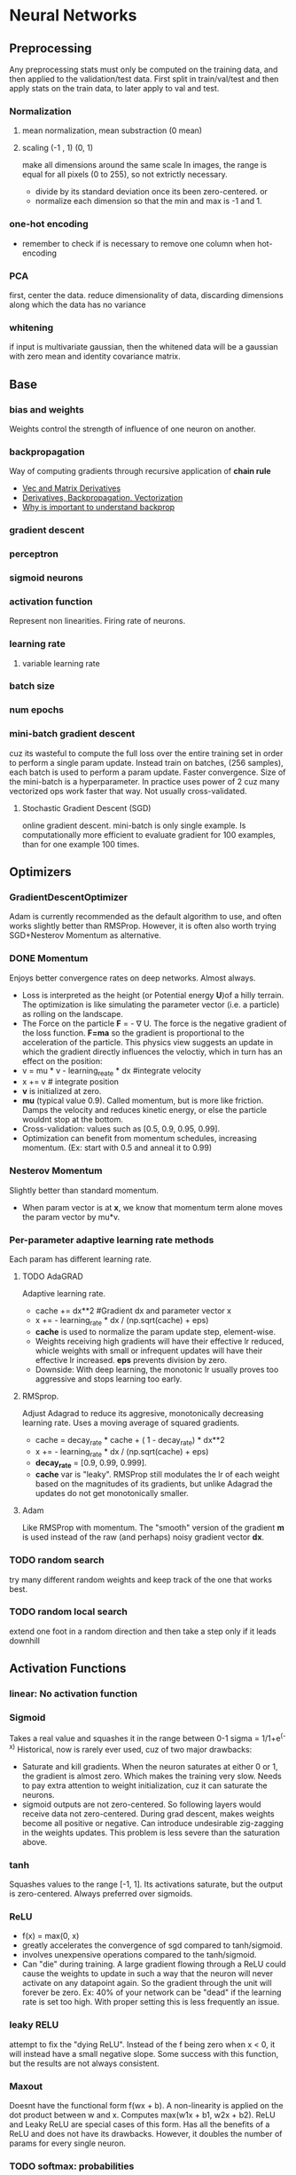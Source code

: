 
* Neural Networks
** Preprocessing
   Any preprocessing stats must only be computed on the training data, and then applied to the validation/test data. First split in train/val/test and then apply stats on the train data, to later apply to val and test.
*** Normalization
**** mean normalization, mean substraction (0 mean)
**** scaling (-1 , 1) (0, 1)
     make all dimensions around the same scale
     In images, the range is equal for all pixels (0 to 255), so not extrictly necessary.
     - divide by  its standard deviation once its been zero-centered. or
     - normalize each dimension so that the min and max is -1 and 1.
       
    [[./imgs/preprocessing.png]]
*** one-hot encoding
    - remember to check if is necessary to remove one column when hot-encoding
*** PCA
    first, center the data.
    reduce dimensionality of data, discarding dimensions along which the data has no variance
*** whitening
    if input is multivariate gaussian, then the whitened data will be a gaussian with zero mean and identity covariance matrix.
    [[./imgs/pca_whitening.png]]
** Base
*** bias and weights
    Weights control the strength of influence of one neuron on another.
*** backpropagation
    Way of computing gradients through recursive application of *chain rule*
    - [[http://cs231n.stanford.edu/vecDerivs.pdf][Vec and Matrix Derivatives]]
    - [[http://cs231n.stanford.edu/handouts/derivatives.pdf][Derivatives, Backpropagation, Vectorization]]
    - [[https://medium.com/@karpathy/yes-you-should-understand-backprop-e2f06eab496b][Why is important to understand backprop]]
    
*** gradient descent
*** perceptron
*** sigmoid neurons
*** activation function
    Represent non linearities. Firing rate of neurons.
*** learning rate
**** variable learning rate
*** batch size
*** num epochs
*** mini-batch gradient descent
    cuz its wasteful to compute the full loss over the entire training set in order to perform a single param update. Instead train on batches, (256 samples), each batch is used to perform a param update.
    Faster convergence.
    Size of the mini-batch is a hyperparameter. In practice uses power of 2 cuz many vectorized ops work faster that way. Not usually cross-validated.
**** Stochastic Gradient Descent (SGD) 
     online gradient descent. mini-batch is only single example.
     Is computationally more efficient to evaluate gradient for 100 examples, than for one example 100 times.
** Optimizers
*** GradientDescentOptimizer
   Adam is currently recommended as the default algorithm to use, and often works slightly better than RMSProp. However, it is often also worth trying SGD+Nesterov Momentum as alternative.
*** DONE Momentum
    CLOSED: [2017-10-24 mar 10:33]
    Enjoys better convergence rates on deep networks. Almost always.
    - Loss is interpreted as the height (or Potential energy *U*)of a hilly terrain. The optimization is like simulating the parameter vector (i.e. a particle) as rolling on the landscape.
    - The Force on the particle *F* = - \nabla U. The force is the negative gradient of the loss function. *F=ma* so the gradient is proportional to the acceleration of the particle. This physics view suggests an update in which the gradient directly influences the veloctiy, which in turn has an effect on the position:
    - v = mu * v - learning_reate * dx #integrate velocity
    - x += v  # integrate position
    - *v* is initialized at zero.
    - *mu* (typical value 0.9). Called momentum, but is more like friction. Damps the velocity and reduces kinetic energy, or else the particle wouldnt stop at the bottom.
    - Cross-validation: values such as [0.5, 0.9, 0.95, 0.99].
    - Optimization can benefit from momentum schedules, increasing momentum. (Ex: start with 0.5 and anneal it to 0.99)
*** Nesterov Momentum
    Slightly better than standard momentum.
    - When param vector is at *x*, we know that momentum term alone moves the param vector by mu*v. 
*** Per-parameter adaptive learning rate methods
    Each param has different learning rate.
**** TODO AdaGRAD
     Adaptive learning rate.
     - cache += dx**2 #Gradient dx and parameter vector x
     - x += - learning_rate * dx / (np.sqrt(cache) + eps)
     - *cache* is used to normalize the param update step, element-wise.
     - Weights receiving high gradients will have their effective lr reduced, whicle weights with small or infrequent updates will have their effective lr increased. *eps* prevents division by zero.
     - Downside: With deep learning, the monotonic lr usually proves too aggressive and stops learning too early.
**** RMSprop.
     Adjust Adagrad to reduce its aggresive, monotonically decreasing learning rate. Uses a moving average of squared gradients.
     - cache = decay_rate * cache + ( 1 - decay_rate) * dx**2
     - x += - learning_rate * dx / (np.sqrt(cache) + eps)
     - *decay_rate* = [0.9, 0.99, 0.999].
     - *cache* var is "leaky". RMSProp still modulates the lr of each weight based on the magnitudes of its gradients, but unlike Adagrad the updates do not get monotonically smaller.
**** Adam
     Like RMSProp with momentum. The "smooth" version of the gradient *m* is used instead of the raw (and perhaps) noisy gradient vector *dx*.
*** TODO random search 
    try many different random weights and keep track of the one that works best.
*** TODO random local search
    extend one foot in a random direction and then take a step only if it leads downhill
** Activation Functions
*** linear: No activation function
*** Sigmoid
    Takes a real value and squashes it in the range between 0-1
    sigma = 1/1+e^(-x)
    Historical, now is rarely ever used, cuz of two major drawbacks:
    - Saturate and kill gradients. When the neuron saturates at either 0 or 1, the gradient is almost zero. Which makes the training very slow.
      Needs to pay extra attention to weight initialization, cuz it can saturate the neurons.
    - sigmoid outputs are not zero-centered. So following layers would receive data not zero-centered. During grad descent, makes weights become all positive or negative.
      Can introduce undesirable zig-zagging in the weights updates. This problem is less severe than the saturation above.
*** tanh
    Squashes values to the range [-1, 1]. Its activations saturate, but the output is zero-centered.
    Always preferred over sigmoids.
*** ReLU
    - f(x) = max(0, x)
    - greatly accelerates the convergence of sgd compared to tanh/sigmoid.
    - involves unexpensive operations compared to the tanh/sigmoid.
    - Can "die" during training. A large gradient flowing through a ReLU could cause the weights to update in such a way that the neuron will never activate on any datapoint again. So the gradient through the unit will forever be zero. Ex: 40% of your network can be "dead" if the learning rate is set too high. With proper setting this is less frequently an issue.

*** leaky RELU
    attempt to fix the "dying ReLU". Instead of the f being zero when x < 0, it will instead have a small negative slope. Some success with this function, but the results are not always consistent.
*** Maxout
    Doesnt have the functional form f(wx + b). A non-linearity is applied on the dot product between w and x.
    Computes max(w1x + b1, w2x + b2). ReLU and Leaky ReLU are special cases of this form. Has all the benefits of a ReLU and does not have its drawbacks.
    However, it doubles the number of params for every single neuron.
*** TODO softmax: probabilities
    - Takes vector of real-valued values and transforms it into a probability distribution
    - prone to numeric inestability when computing. needs normalization trick
    - the "probabilities" depend on the value of the regularization strengh \lambda
    - has a nice simple derivative
    - temperature?
** Loss Functions, Cost Functions, Objective Functions
   [[./loss_functions.org]]
*** mse: for regression
    L2 squared norm, L1 norm of difference. L2 is better.
    L2 is much harder to optimize than softmax.
    - requires that the network outputs exactly one correct value for each input, whereas in softmax, it only matters that their output magnitudes are appropriate.
    - L2 is less robust cuz outliers cause huge gradients.
    - Consider binning.
    - Applying dropout (especially in the layer right before L2 loss) is not a great idea.
*** cross-entropy: mostly for classification
    - Avoid the slow learning when the predicted value is very different than the real value. Because of the derivative of the function.
    - the right cost function to use with softmax
    - has a very big gradient when the target value is 1 and the output is almost zero. Very steep derivative when the answer is very wrong
    - For large number of classes: *Hierarchical Softmax*. Decomposes labels into tree. Each label is a path along he tree, and softmax is trained at every node of the tree to disambiguate between branches.
*** Attribute classification
    when there isnt a single correct answer.
    Build a binary classifier for every attribute independently. Or train a logistic regression classifier for every attr independently.
** Types of Networks
*** Fully-Connected, Dense
    [[./imgs/fully_connected.png]]
    In practice, it is often the case that 3-layer neural networks will outperform 2-layer nets, but going even deeper rarely helps much more. This is in contrast to Conv Nets, where depth has been found to be an extremely important component for a good recognition system.
*** Convolutional nets
    Assumption that inputs are images, so allows us to encode certain properties into the architecture.
    Neurons arraged in *width, height, depth*
    The neurons in a layer are only connected to small region of the layer before it.
    [[./imgs/convnet.png]]
**** Convolution layer
     Typical filter (5x5x3). We have entire set of filters in each CONV layer (e.g. filters), and each will produce a separate 2-dimensional activation map. We will stack these maps along the depth dim and produce the output volume.
     The network learns filters that activaate when they see some visual feature such as edges.
***** strides
      the number of pixels we slide the filter
***** depth
      number of filters to use.
***** window size
***** padding
      - *zero padding*: pad the input volume with zeros around the border.
        Allows control the spatial size of the output volumes.
      - is common to set zero-padding looking to have and output volume of same size as input volume.
***** spatial size of the output volume
      how many neurons "fit" (W - F + 2P)/S+1. W=input volume size, F=field size, S=Stride, P=zero padding
***** shared weights
      if one feature is useful to compute at some spatial position (x,y), then it should also be useful to compute at a different pos (x2,y2). So we make each depth slice to use the same weights and bias.
      if all neurons in a single depth slice are using the same weight vector, then the forward pass can be computed as a *convolution* of the weights with the input volume.
      Doesnt make sense when the input images to a convnet have some specific centered structurs¡e, where we should expect that completely diff features should be learned on one side of the image than another.
***** advantage local fields
      We will connect each neuron to only a local region of the input volume. *Receptive field*. The connections are local in space(along width and height), but always full along the entire depth.
***** less number of weights
***** TODO 1x1 convolution
***** dilation
      filters that have spaces between each cell, called dilation. Useful in conjunction with 0-dilated filters cuz it allows you to merge spatial info across the inputs much more agressively with fewer layers.
     For example, if you stack two 3x3 CONV layers on top of each other then you can convince yourself that the neurons on the 2nd layer are a function of a 5x5 patch of the input. If we use dilated convolutions then this effective receptive field would grow much quicker. 
**** Pooling layer
     Reduce spatial size to reduce amount of params and computation, and hence control overfitting.
     The most commoon is a maxpooling of size 2x2 applied with stride of 2. The depth dimension remains unchanged.
     Other common F = 3, S = 2 (overlapping pooling). Larger receptive fields are too destructive.
     [[./imgs/pooling.png]]
***** MaxPooling
***** strides
***** window size
***** General Pooling
      average pooling, l2-norm pooling. Max pooling works better in practice
***** Getting rid of pooling
      discard pooling in favor of repeated CONV layers. Suggest using larger stride in CONV layer once in a while.
      Important for training good generative models. (VAEs), (GANs)
**** Fully-Connected layer
**** ConvNet Architectures
***** Layer Patterns
      most common: stack a few CONV-RELU layers, follows then with POOL layers, and repeat this until the image has been merged spatially to a small size. At some point, transition to fully-connected layers. The last fc layer holds the output.
      INPUT -> [[CONV -> RELU]*N -> POOL?]*M -> [FC -> RELU]*K -> FC
      N >= 0 (usually N <= 3), M >= 0, K >= 0 (usually K<3).
      Multiple stack CONV layers are good for larger and deeper networks, because they can develop more complex features of the input volume before the destructive pooling operation.
      - Prefer a stack of small filter CONV to one large receptive field CONV layer. For larger receptive fields the neurons would be computing a linear function over the input, while the stacks of CONV layers contain non-linearities that make their features more expressive, and with fewer parameters. The disadvantage is the need of more memory to hold all intermediate CONV layer results if we plan to do backpropagation.
      - The conventional paradigm of a linear list of layers has recently been challenged: Google Inception and Residual Networks.
      - *Use whatever works best on ImageNet*: Look at whatever architecture currently works best on ImageNet, download a pretrained model and finetune it on your data. You should rarely every have to train a ConvNet from scratch or design one from scratch.
***** Layer Sizing Patterns
      This scheme is pleasing and reduces sizing headaches.
      - *input layer* should be divisible by 2 many times (32,64,96,224,384,512)
      - *conv layers* small filters (3x3 at most 5x5). stride = 1 and padding with zeros trying not to alter the spatial dimensions. 
      - *pool layers*: maxpooling with 2x2 and stride=2. This discards 75% of activations. Or 3x3 with stride 2, less common.
      - why stride of 1 in CONV? Smaller works better in practice, and leaves the spatial down sampling to pooling, while conv layers only transform the input volume depth-wise.
      - why padding? keep spatial size constant, and improves performance. Else, information at the borders would be "washed away" too quickly.
      - Compromising based on memory constraints. The amount of memory can build up very quickly with the rules presented above. In practice, people prefer to make the compromise at only the first CONV layer. Like using a first CONV layer with filter sizes of 7x7 and stride of 2. AlexNet uses 11x11 and stride of 4. 
**** TODO Inception
*** TODO Deconvolutional networks
*** TODO Recurrent nets
*** Autoencoders
    NN capable of unsupervised feature learning
    [[./autoencoders.org][autoencoders]]
*** TODO Boltzmann machines
*** TODO Symmetrically connected networks. Hopfield nets.
    like recurrent nets, but the connections between units are symmetrical (same weight in both directions)
    Without hidden units: hopfield nets, with: Boltzmann machines
*** NLP 
    [[./nlp.org]]
*** TODO Generative Adversarial Networks (GANs)
** TODO Improvements, Regularization
   if you train a small network the final loss can display a good amount of variance - in some cases you get lucky and converge to a good place but in some cases you get trapped in one of the bad minima. On the other hand, if you train a large network you’ll start to find many different solutions, but the variance in the final achieved loss will be much smaller. In other words, all solutions are about equally as good, and rely less on the luck of random initialization.
   To reiterate, the regularization strength is the preferred way to control the overfitting of a neural network.
   The takeaway is that you should not be using smaller networks because you are afraid of overfitting. Instead, you should use as big of a neural network as your computational budget allows, and use other regularization techniques to control overfitting.
*** L2 and L1
    L2 is much more unforgiving than L1 when it comes to differences between vectors. L2 prefers many medium disagreements than a big one
    - bias is not necessary to regularize, they do not control the strength of influence of an input dimension.
    - L2 can be expected to give superior performance over L1.
*** Max norm constraints.
    - enforce absolute upper bounds on the magnitudes of w.
*** Dropout
    - Only keeping a neuron active with some probability p, or setting it to zero otherwise.
    [[./imgs/dropout.png]]
    During prediction, not dropping, but perform a scaling of hidden layer outputs by p. Because at test time all neurons see all their inputs, so we want the outputs of neurons at test time to be identical to their expected outputs at training time. Performing this is like computing an ensemble prediction of many sub-networks.
    - Its preferable to use *inverted dropout*, which performs the scaling at train time, leaving the forward pass at test time untouched. P=0.5 is a reasonable default.
*** Adding noise, transformations on the data
*** TODO vanishing or exploding gradient
*** moving average
    During training, you use gradient descent to update the weights of the NN. This can be a noisy process, as sometimes the weights might move in the wrong direction (they move correctly for that particular sample, but incorrectly relating to overall performance). To limit this, you take a moving average of what the weights have been over a bunch of previous updates. This forgets old weights (when the network was poorly trained), but averages recent weights (to get rid of the noisyness).
*** TODO weight initialization
    - Zero initialization: every neuron gets the same output, same gradient, same update. BAD.
    - Small random numbers: Sampled from a multi-dimensional gaussian. We want to be close to zero, but not identically to zero. Symmetry breaking.
      - Calibrate the variances with 1/sqrt(n). n is number of inputs to the neuron. To ensure all neurons in the network initially have approximately the same output distribution and empirically improves the rate of convergence.
      - A recent paper derives an initialization specifically for ReLU neurons that the var for neurons should be 2.0/n. *w = np.random.randn(n)*sqrt(2.0/n)* and *is the current recommendation for ReLU neurons*
    - Sparse initialization.
    - *Initializing biases:* common to initialize to zero. For ReLU, some people use small constant values like 0.0.1
      *in practice* current recommendation for ReLU *w = np.random.randn(n)*sqrt(2/n)*
    - TODO *Batch Normalization*.  Significantly more robust to bad initialization. Amounts to insert BatchNorm layer immediately after fully connected layers or conv layers, and before non-linearities.
    - *Xavier initialization*: Helps signals reach deep into the network.
      - If the ws start too small, then signal shrinks as it passes through each layer until it's too tiny to be useful.
      - If ws start too large, signal grows until it's too massive to be useful.
      - With each passing layer, we want the variance to remain the same. This helps us keep the signal from exploding to a high value or vanishing to zero. In other words, we need to initialize the weights in such a way that the variance remains the same for x and y. 
      Xavier makes sure ws are 'just right'.
      - Drawing the ws from a dist with zero mean and a specific variance var(W) = 2/(n_in + n_out). n_in is num of neurons feeding into it, and n_out is the num of neurons the result is fed to. The dist is usually Gaussian or uniform. Preserves also the backpropagated signal
      - In caffe Var(W) = 1/n_in. Its easier to compute.
      - If you look closer at the problem and ReLU activation function, you can realize that ReLU does not lead to vanishing or exploding gradients and generally, you may not use Xavier initialization with this activation function.
      - A recent paper by He et al.[3] presents a pretty straightforward generalization of ReLU and Leaky ReLU. What is more interesting is their emphasis on the benefits of Xavier initialization even for ReLU. They re-did the derivations for ReLUs and discovered that the conditions were the same up to a factor 2. 
But Xavier init is still good choice to init weights in your network.
*** Gradient Check
    comparing analytic graident to the numerical gradient. If you are developing the optimizers.
    - Use the centered formula
    - Use double precision
    - Use relative error for comparison: 1e-4 > relative error is usually okay. 1e-7 and less better.
*** Annealing the learning rate
    - Step decay: Reduce learning rate by some factor every few epochs. The factor depends of the problem. Common heuristic: reduce the lr by a constant (e.g. 0.5) whenever the validation error stops improving.
    - Exponential decay
    - 1/t decay.
    Step decay is preferable in practice. Err on the side of slower decay and train for a longer time.
*** Second order methods
    - involves calculating inverse Hessian Matrix.
    - impractical because requires too much memory.
    - To approximate the inverse Hessian. *L-BFGS*.
    - Not common. More standard is to use SGD variants based on (Nesterov's) momentum.
*** Hyperparameter optimization
**** Implementation
     have a worker that continuously samples random hyperparameters and performs the optimization. During the training, the worker will keep track of the validation performance after every epoch, and writes a model checkpoint (together with miscellaneous training statistics such as the loss over time) to a file.It is useful to include the validation performance directly in the filename, so that it is simple to inspect and sort the progress. Then there is a second program which we will call a master, which launches or kills workers across a computing cluster, and may additionally inspect the checkpoints written by workers and plot their training statistics, etc.
**** Prefer one validation over cross-validation
     In most cases a single validation set of respectable size substantially simplifies the code base, without the need for cross-validation with multiple folds.
**** Hyperparameter ranges.
     Search params on log scale. EX: learning_rate = 10**uniform(-6,1). We generate random number from a uniform dist, but then raise it to the power of 10. The same for regularization strength.
     Learning rate and regularization strength have multiplicative effects on the training dynamics. LR multiplies the computed gradient in the update. Is much more natural to consider a range of lr multiplied or divided by some value.
     Some params (e.g. dropout) are instead usually search in the original scale.
**** Prefer random search to grid search.
     More efficient and easier to implement.
     [[./imgs/random_search.png]]
**** Careful with best values on border.
     You may be missing more optimal hyperparams setting beyong the search interval.
**** Stage search from coarse to fine.
     first search in coarse ranges, and depending on where the best results are turning up, narrow the range. Helpfull to perform initial coarse search with only 1 epoch or less. A narrower search with 5 epochs, and later a detailed search for many more epochs.
**** Bayesian Hyperparameter Optimization
     appropriately balance the exploration-explotation trade-off when querying the performance at different hyperparameter.
*** Ensembles
    Train multiple independent models, and at test time avg their predictions.
    Take longer to evaluate.
**** Same model, different initialization.
**** Top models discovered using cross-validation
**** Different checkpoints of a single model
**** Running avg of params during training.
*** TODO Residual Learning
** Datasets
*** Mnist
*** not mnist
*** CIFAR-10
    60000 32x32 images divided in 10 classess. 50000 training, 10000 testing
** Case studies, state of the art 
*** LeNet
    First success in using convnets.
*** alexnet
    winner of ImageNet challenge 2012. (top 5 error of 16%). Similar to LeNet, but deeper, bigger, and featured Conv Layers stacked on top of each other.
*** ZF NET
    winner of ImageNet 2013. Improvements of AlexNet by tweaking hyperparams, expanding size of the middle conv layers and making stride and filter size on first layer smaller.
*** GoogLeNet
    Winner of ImageNet 2014. Development of /Inception Module/, reduced the num of params in the net (4M, compared to AlexNet 60M). Uses avg pooling instead of fc layers at the top of the ConvNet, eliminating params that dont matter much. Inception-v4 is the most recent following version.
*** VGGNet
    Pushing the depth of conv networks to 16-19 improves accuracy.
    Uses 3x3 size filters.
    runner-up in Imagenet challenge 2014.
    their pretrained model is available for plug and play use in Caffe.
    Uses more memory and params. Most of the params are in the fst fc layer. Later was found that these fc layers can be removed with no performance downgrade.
*** ResNet
    Residual Network. Winner 2015. Features special skip connections and heavy use of *batch normalization*.
    Also no fc layers at the end. By far state of the art model and default choice for using ConvNets in practice (as of May 10,2016). 
    
    Why do very deep nets perform worse as you keep adding layers? The authors The authors of ResNet boiled these problems down to a single hypothesis: direct mappings are hard to learn. And they proposed a fix: instead of trying to learn an underlying mapping from x to H(x), learn the difference between the two, or the “residual.” Then, to calculate H(x), we can just add the residual to the input.

    Say the residual is F(x)=H(x)-x. Now, instead of trying to learn H(x) directly, our nets are trying to learn F(x)+x.

    Each “block” in ResNet consists of a series of layers and a “shortcut” connection adding the input of the block to its output. The “add” operation is performed element-wise, and if the input and output are of different sizes, zero-padding or projections (via 1x1 convolutions) can be used to create matching dimensions.

    [[./imgs/resnet.jpeg]]

    Because the gradient signal in ResNets could travel back directly to early layers via shortcut connections, we could suddenly build 50-layer, 101-layer, 152-layer, and even (apparently) 1000+ layer nets that still performed well. At the time, this was a huge leap forward from the previous state-of-the-art

*** Inception 
    How can we scale up neural nets without increasing computational cost? Using new building block for deep nets, known as "Inception module". This module is the product of 2 key insights.

    In a traditional conv net, each layer extracts information from previous layer to transform the input data into a more useful representation. Each layer type extracts a different kind of information. The output of a 5x5 conv kernel tells something different of the output of 3x3 conv kernel, which is different from the output of a max-pooling kernel, and so on. At any given layer, how do we know what transformation provides the most “useful” information?

****  Insight #1 let model choose
     An Inception module computes multiple different transformations over the same input map in parallel, concatenating their results into a single output. In other words, for each layer, Inception does a 5x5 convolutional transformation, and a 3x3, and a max-pool. And the next layer of the model gets to decide if (and how) to use each piece of information.

     [[./imgs/inception_module.jpeg]]

     The increased information density of this model architecture comes with one glaring problem: we’ve drastically increased computational costs. Not only are large (e.g. 5x5) convolutional filters inherently expensive to compute, stacking multiple different filters side by side greatly increases the number of feature maps per layer.

**** Insight #2
     using 1x1 convolutions to perform dimensionality reduction. In order to solve the computational bottleneck, the authors of Inception used 1x1 convolutions to “filter” the depth of the outputs. A 1x1 convolution only looks at one value at a time, but across multiple channels, it can extract spatial information and compress it down to a lower dimension. For example, using 20 1x1 filters, an input of size 64x64x100 (with 100 feature maps) can be compressed down to 64x64x20. By reducing the number of input maps, the authors of Inception were able to stack different layer transformations in parallel, resulting in nets that were simultaneously deep (many layers) and “wide” (many parallel operations).
     
     [[./imgs/inception.png]]

     The first version of Inception, dubbed “GoogLeNet,” was the 22-layer winner of the ILSVRC 2014 competition I mentioned earlier. Inception v2 and v3 were developed in a second paper a year later, and improved on the original in several ways — most notably by refactoring larger convolutions into consecutive smaller ones that were easier to learn. In v3, for example, the 5x5 convolution was replaced with 2 consecutive 3x3 convolutions.
*** TODO Capsule networks (CAPSNETS)
    Aim to remedy weakness of todays machine learning systems: not good at generalizing what it learns to new scenarios, like that an object is the same when seen from a new viewpoint. 
    Build a little more knowledge of the world into computer-vision software
    Capsules: small groups of crude virtual neurons, are designed to track different parts of an object, and thir relative positions in space. A network of many capsules can use that awareness to understand when a new scene is in fact a different view of something it has seen before.
    Still slow compared to existing image-recognition software.
    Departs from the trend that humans should encode as little knowledge as possible into AI software, making them figure things out from scratch.

    - It's important to understand what capsules try to solve before you delve into the details. If you look at Hinton's papers and talks, capsule is really an idea which improve upon Convnet. Hinton has two major complaints.
    - First, the general settings of Convnet assumes that one filter is being used across different locations. This is also known as "location invariance". In this setting, the exact location of a feature doesn't matter. That has a lot to do with robust feature parameter estimation. It also drastically simplify backprop with weight sharing.
    - But then location invariance also removes one important information of an image: the apparent location.
    -Second assumption is max pooling. As you know, pooling usually removes a high percentage of information from the previous layer. In early architectures, usually pooling is the key to shrink the size of a representation down. Of course, later architectures had changed. But pooling is still an important component.
    -So the design of capsule has a lot of do to tackle problems of max pooling: Instead of losing information, can we "route" pixel values from previous layer correctly so that they are in optimal use?
*** Xception
    "Extreme inception"
    Here’s the hypothesis: “cross-channel correlations and spatial correlations are sufficiently decoupled that it is preferable not to map them jointly.”
    is there any reason we need to consider both the image region and the channels at the same time?

    In Inception, we began separating the two slightly. We used 1x1 convolutions to project the original input into several separate, smaller input spaces, and from each of those input spaces we used a different type of filter to transform those smaller 3D blocks of data. Xception takes this one step further. Instead of partitioning input data into several compressed chunks, it maps the spatial correlations for each output channel separately, and then performs a 1x1 depthwise convolution to capture cross-channel correlation.
    
    #+ATTR_ORG: :width 500
    [[./imgs/xception.jpeg]]

    The author notes that this is essentially equivalent to an existing operation known as a “depthwise separable convolution,” which consists of a depthwise convolution (a spatial convolution performed independently for each channel) followed by a pointwise convolution (a 1x1 convolution across channels). We can think of this as looking for correlations across a 2D space first, followed by looking for correlations across a 1D space. Intuitively, this 2D + 1D mapping is easier to learn than a full 3D mapping.
    
    And it works! Xception slightly outperforms Inception v3 on the ImageNet dataset, and vastly outperforms it on a larger image classification dataset with 17,000 classes. Most importantly, it has the same number of model parameters as Inception, implying a greater computational efficiency. Xception is much newer (it came out in April 2017), but as mentioned above, its architecture is already powering Google’s mobile vision applications through MobileNet.
*** TODO Mobilenet
*** Bibliography
**** [[https://towardsdatascience.com/an-intuitive-guide-to-deep-network-architectures-65fdc477db41][Intuitive guide to deep network architectures]]
** Frameworks, libraries
*** TODO tensorflow
*** TODO tflearn
*** TODO keras
*** TODO caffe
*** TODO torch
*** TODO pytorch
** Recommendations
*** Before learning
**** Look for correct loss at chance performance. 
    Make sure to get the loss you expect when you initialize with small params.
**** Increasing the regularization strength should increase the loss
**** Overfit a tiny subset of data.
*** Monitoring
    Plots to get intuition about different hyperparameter settings and how they should be changed for more efficient learning.
    X-axis should be in units of epochs. (One epoch means that every example has been seen once).
**** Loss function
     [[./imgs/loss_plot.png]]
     
    The amount of "wiggle" is related to the batch size.
    Some people prefer to plot the loss in the log domain. If multiple cross-validated models are plotted on the same loss graph, the differences between them become more apparent.
**** Train/Val accuracy
     Gives you insights into the amount of overfitting.
     [[./imgs/train_val_plot.png]]
**** Ratio of weights updates
     ratio of the updates magnitudes to the value magnitudes, for every set of params independently. Heuristic: somewhere around 1e-3. Lower, then learning rate is too low. Higher, then learning rate is likely too high.
**** Activation/Gradient distributions per layer.
     plot activation/gradient histograms for all layers of the net, and see if there are strange distributions(outputting zero, neurons saturated).
**** First-layer visualizations
     when working with images, plot the first-layer features visually.
*** Trainining
    - Optimizer: Adam, or SGD with Nesterov momentum
    - Decay lr: Halve the lr after fixed number of epochs, or whenever the validation accuracy tops off.
    - Search good hyperparams with random search.
    - Form ensembles for extra performance.
    - Monitoring
*** Computational Considerations
    largest bottleneck: memory.
    - From intermediate volume sizes: the raw number of *activations* at every layer of ConvNet, and their gradients (of equal size). Most activations are in earlier layers. Kept around cuz needed for backpropagation. An implementation that runs a ConvNet only at test time could reduce this by a huge amount, only storing the current activations at any layer and discarding the prev activations on layers below
    - From param sizes.  gradients, and step cache if using momentum, adagrad or rmsprop. The memory to store the para vector alone must usually be multiplied by a factor of at least 3.
    - miscellaneous memory, such as image data batches, augmented versions, etc.
    The number should be converted to GB. Take the num of values, multiply by 4 to get number of bytes (every floating point is 4 bytes, 8 for double precision), and then keep dividing by 1024 to get GB.
    A common heuristic to "make it fit" is to decrease the batch size, since most of the memory is usually consumed by the activations.
     
    
    - [[https://towardsdatascience.com/deep-learning-tips-and-tricks-1ef708ec5f53][Tips and tricks]]
    - [[http://introtodeeplearning.com/][Intro Deep Learning MIT]]


